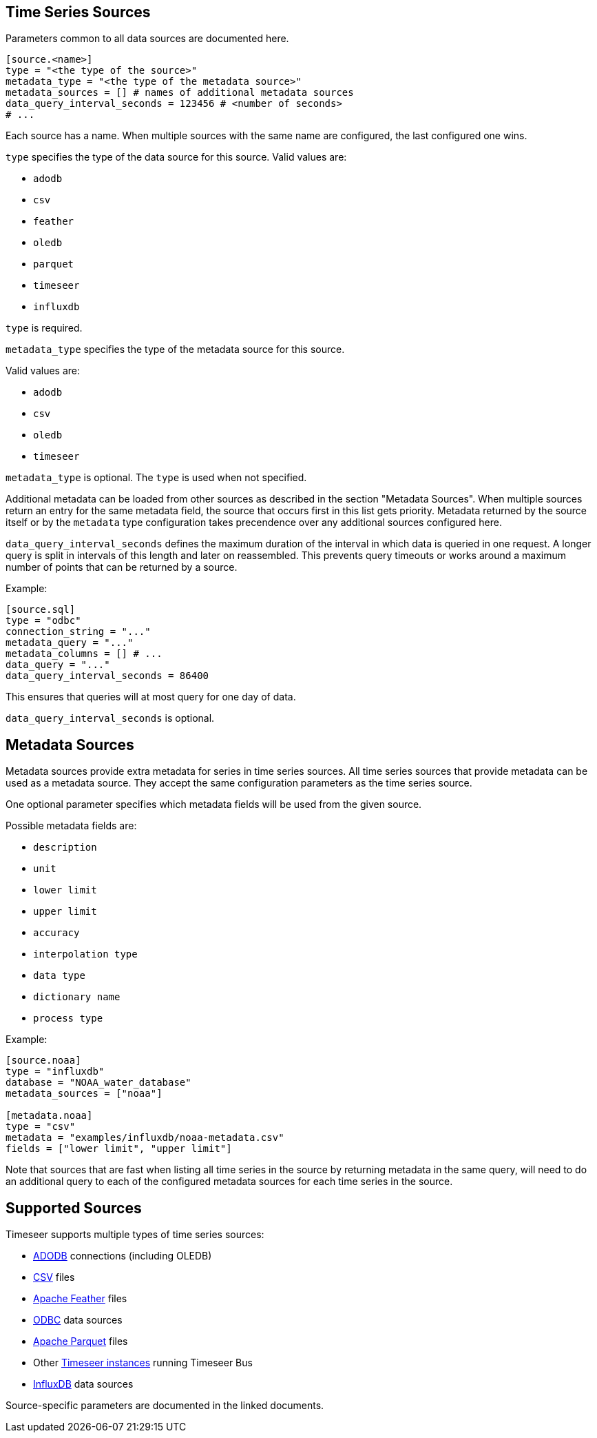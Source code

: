 == Time Series Sources

Parameters common to all data sources are documented here.

```toml
[source.<name>]
type = "<the type of the source>"
metadata_type = "<the type of the metadata source>"
metadata_sources = [] # names of additional metadata sources
data_query_interval_seconds = 123456 # <number of seconds>
# ...
```

Each source has a name.
When multiple sources with the same name are configured, the last configured one wins.

`type` specifies the type of the data source for this source.
Valid values are:

- `adodb`
- `csv`
- `feather`
- `oledb`
- `parquet`
- `timeseer`
- `influxdb`

`type` is required.

`metadata_type` specifies the type of the metadata source for this source.

Valid values are:

- `adodb`
- `csv`
- `oledb`
- `timeseer`

`metadata_type` is optional.
The `type` is used when not specified.

Additional metadata can be loaded from other sources as described in the section "Metadata Sources".
When multiple sources return an entry for the same metadata field, the source that occurs first in this list
gets priority.
Metadata returned by the source itself or by the `metadata` type configuration takes precendence over any additional sources configured here.

`data_query_interval_seconds` defines the maximum duration of the interval in which data is queried in one request.
A longer query is split in intervals of this length and later on reassembled.
This prevents query timeouts or works around a maximum number of points that can be returned by a source.

Example:

```toml
[source.sql]
type = "odbc"
connection_string = "..."
metadata_query = "..."
metadata_columns = [] # ...
data_query = "..."
data_query_interval_seconds = 86400
```

This ensures that queries will at most query for one day of data.

`data_query_interval_seconds` is optional.

== Metadata Sources

Metadata sources provide extra metadata for series in time series sources.
All time series sources that provide metadata can be used as a metadata source.
They accept the same configuration parameters as the time series source.

One optional parameter specifies which metadata fields will be used from the given source.

Possible metadata fields are:

- `description`
- `unit`
- `lower limit`
- `upper limit`
- `accuracy`
- `interpolation type`
- `data type`
- `dictionary name`
- `process type`

Example:

```toml
[source.noaa]
type = "influxdb"
database = "NOAA_water_database"
metadata_sources = ["noaa"]

[metadata.noaa]
type = "csv"
metadata = "examples/influxdb/noaa-metadata.csv"
fields = ["lower limit", "upper limit"]
```

Note that sources that are fast when listing all time series in the source by returning metadata in the same query,
will need to do an additional query to each of the configured metadata sources for each time series in the source.

== Supported Sources

Timeseer supports multiple types of time series sources:

ifndef::sources[]
- link:adodb.asciidoc[ADODB] connections (including OLEDB)
- link:csv.asciidoc[CSV] files
- link:feather.asciidoc[Apache Feather] files
- link:odbc.asciidoc[ODBC] data sources
- link:parquet.asciidoc[Apache Parquet] files
- Other link:bus.asciidoc[Timeseer instances] running Timeseer Bus
- link:influxdb.asciidoc[InfluxDB] data sources

Source-specific parameters are documented in the linked documents.
endif::sources[]

ifdef::sources[]
- <<ADODB>> connections (including OLEDB)
- <<CSV>> files
- <<Apache Feather>> files
- <<ODBC>> data sources
- <<Apache Parquet>> files
- Other <<Timeseer,Timeseer instances>> running Timeseer Bus
- <<InfluxDB>> databases

Source-specific parameters are documented in the linked sources reference.
endif::sources[]
